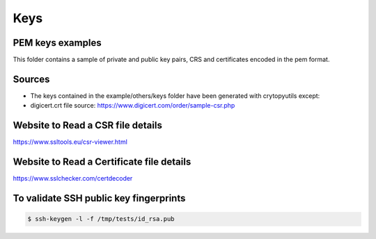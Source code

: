 =====
Keys
=====

PEM keys examples
=================

This folder contains a sample of private and public key pairs, CRS and certificates encoded in the pem format.

Sources
==========

* The keys contained in the example/others/keys folder have been generated with crytopyutils except:

* digicert.crt file source: https://www.digicert.com/order/sample-csr.php

Website to Read a CSR file details
==================================
https://www.ssltools.eu/csr-viewer.html


Website to Read a Certificate file details
===========================================
https://www.sslchecker.com/certdecoder


To validate SSH public key fingerprints
========================================

.. code-block:: console

    $ ssh-keygen -l -f /tmp/tests/id_rsa.pub

